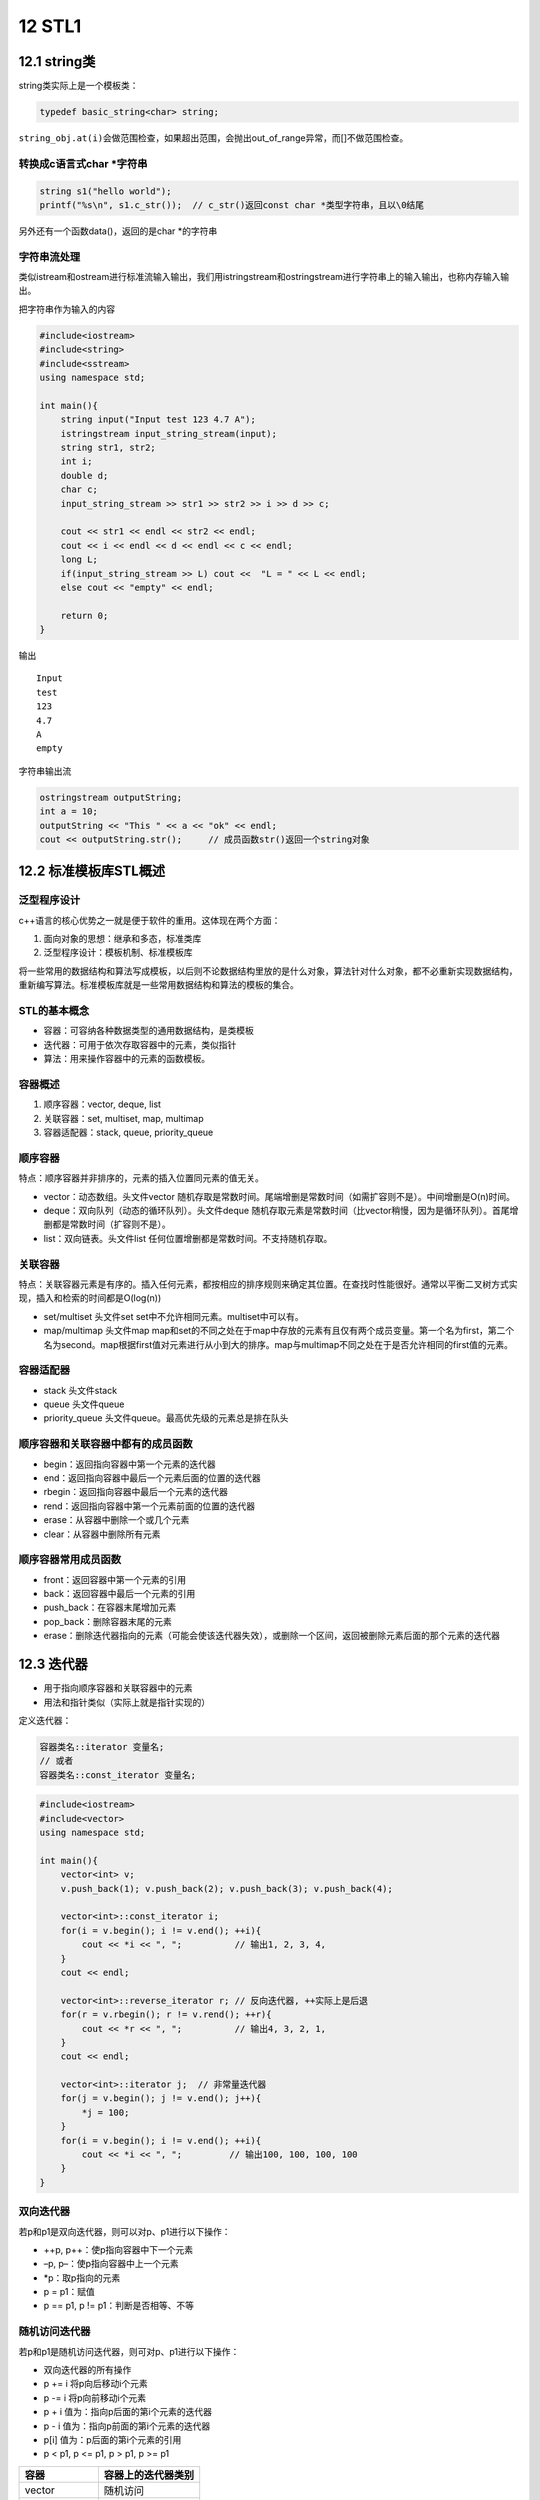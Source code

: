 12 STL1
=======

12.1 string类
-------------

string类实际上是一个模板类：

.. code:: cpp

   typedef basic_string<char> string;

``string_obj.at(i)``\ 会做范围检查，如果超出范围，会抛出out_of_range异常，而[]不做范围检查。

转换成c语言式char \*字符串
~~~~~~~~~~~~~~~~~~~~~~~~~~

.. code:: cpp

   string s1("hello world");
   printf("%s\n", s1.c_str());  // c_str()返回const char *类型字符串，且以\0结尾

另外还有一个函数data()，返回的是char \*的字符串

字符串流处理
~~~~~~~~~~~~

类似istream和ostream进行标准流输入输出，我们用istringstream和ostringstream进行字符串上的输入输出，也称内存输入输出。

把字符串作为输入的内容

.. code:: cpp

   #include<iostream>
   #include<string>
   #include<sstream>
   using namespace std;

   int main(){
       string input("Input test 123 4.7 A");
       istringstream input_string_stream(input);
       string str1, str2;
       int i;
       double d;
       char c;
       input_string_stream >> str1 >> str2 >> i >> d >> c;

       cout << str1 << endl << str2 << endl;
       cout << i << endl << d << endl << c << endl;
       long L;
       if(input_string_stream >> L) cout <<  "L = " << L << endl;
       else cout << "empty" << endl;

       return 0; 
   }

输出

::

   Input
   test
   123
   4.7
   A
   empty

字符串输出流

.. code:: cpp

   ostringstream outputString;
   int a = 10;
   outputString << "This " << a << "ok" << endl;
   cout << outputString.str();     // 成员函数str()返回一个string对象

12.2 标准模板库STL概述
----------------------

泛型程序设计
~~~~~~~~~~~~

c++语言的核心优势之一就是便于软件的重用。这体现在两个方面：

1. 面向对象的思想：继承和多态，标准类库
2. 泛型程序设计：模板机制、标准模板库

将一些常用的数据结构和算法写成模板，以后则不论数据结构里放的是什么对象，算法针对什么对象，都不必重新实现数据结构，重新编写算法。标准模板库就是一些常用数据结构和算法的模板的集合。

STL的基本概念
~~~~~~~~~~~~~

-  容器：可容纳各种数据类型的通用数据结构，是类模板
-  迭代器：可用于依次存取容器中的元素，类似指针
-  算法：用来操作容器中的元素的函数模板。

容器概述
~~~~~~~~

1. 顺序容器：vector, deque, list
2. 关联容器：set, multiset, map, multimap
3. 容器适配器：stack, queue, priority_queue

顺序容器
~~~~~~~~

特点：顺序容器并非排序的，元素的插入位置同元素的值无关。

-  vector：动态数组。头文件vector
   随机存取是常数时间。尾端增删是常数时间（如需扩容则不是）。中间增删是O(n)时间。
-  deque：双向队列（动态的循环队列）。头文件deque
   随机存取元素是常数时间（比vector稍慢，因为是循环队列）。首尾增删都是常数时间（扩容则不是）。
-  list：双向链表。头文件list 任何位置增删都是常数时间。不支持随机存取。

关联容器
~~~~~~~~

特点：关联容器元素是有序的。插入任何元素，都按相应的排序规则来确定其位置。在查找时性能很好。通常以平衡二叉树方式实现，插入和检索的时间都是O(log(n))

-  set/multiset 头文件set set中不允许相同元素。multiset中可以有。
-  map/multimap 头文件map
   map和set的不同之处在于map中存放的元素有且仅有两个成员变量。第一个名为first，第二个名为second。map根据first值对元素进行从小到大的排序。map与multimap不同之处在于是否允许相同的first值的元素。

容器适配器
~~~~~~~~~~

-  stack 头文件stack
-  queue 头文件queue
-  priority_queue 头文件queue。最高优先级的元素总是排在队头

顺序容器和关联容器中都有的成员函数
~~~~~~~~~~~~~~~~~~~~~~~~~~~~~~~~~~

-  begin：返回指向容器中第一个元素的迭代器
-  end：返回指向容器中最后一个元素后面的位置的迭代器
-  rbegin：返回指向容器中最后一个元素的迭代器
-  rend：返回指向容器中第一个元素前面的位置的迭代器
-  erase：从容器中删除一个或几个元素
-  clear：从容器中删除所有元素

顺序容器常用成员函数
~~~~~~~~~~~~~~~~~~~~

-  front：返回容器中第一个元素的引用
-  back：返回容器中最后一个元素的引用
-  push_back：在容器末尾增加元素
-  pop_back：删除容器末尾的元素
-  erase：删除迭代器指向的元素（可能会使该迭代器失效），或删除一个区间，返回被删除元素后面的那个元素的迭代器

12.3 迭代器
-----------

-  用于指向顺序容器和关联容器中的元素
-  用法和指针类似（实际上就是指针实现的）

定义迭代器：

.. code:: cpp

   容器类名::iterator 变量名;
   // 或者
   容器类名::const_iterator 变量名;

.. code:: cpp

   #include<iostream>
   #include<vector>
   using namespace std;

   int main(){
       vector<int> v;
       v.push_back(1); v.push_back(2); v.push_back(3); v.push_back(4);

       vector<int>::const_iterator i;
       for(i = v.begin(); i != v.end(); ++i){
           cout << *i << ", ";          // 输出1, 2, 3, 4, 
       }
       cout << endl;

       vector<int>::reverse_iterator r; // 反向迭代器, ++实际上是后退
       for(r = v.rbegin(); r != v.rend(); ++r){
           cout << *r << ", ";          // 输出4, 3, 2, 1, 
       }
       cout << endl;

       vector<int>::iterator j;  // 非常量迭代器
       for(j = v.begin(); j != v.end(); j++){
           *j = 100;
       }
       for(i = v.begin(); i != v.end(); ++i){
           cout << *i << ", ";         // 输出100, 100, 100, 100
       }
   }

双向迭代器
~~~~~~~~~~

若p和p1是双向迭代器，则可以对p、p1进行以下操作：

-  ++p, p++：使p指向容器中下一个元素
-  –p, p–：使p指向容器中上一个元素
-  \*p：取p指向的元素
-  p = p1：赋值
-  p == p1, p != p1：判断是否相等、不等

随机访问迭代器
~~~~~~~~~~~~~~

若p和p1是随机访问迭代器，则可对p、p1进行以下操作：

-  双向迭代器的所有操作
-  p += i 将p向后移动i个元素
-  p -= i 将p向前移动i个元素
-  p + i 值为：指向p后面的第i个元素的迭代器
-  p - i 值为：指向p前面的第i个元素的迭代器
-  p[i] 值为：p后面的第i个元素的引用
-  p < p1, p <= p1, p > p1, p >= p1

============== ==================
容器           容器上的迭代器类别
============== ==================
vector         随机访问
deque          随机访问
list           双向
set/multiset   双向
map/multimap   双向
stack          不支持迭代器
queue          不支持迭代器
priority_queue 不支持迭代器
============== ==================

..

   有些算法，如sort，
   binary_search需要通过随机访问迭代器来访问容器中的元素，那么list以及关联容器就不支持该算法。

例如正确遍历list的方法：

.. code:: cpp

   list<int> v;
   list<int>::const_iterator ii;
   for(ii = v.begin(); ii != v.end(); ++ii){
       cout << *ii;
   }

以下是错误的用法：

.. code:: cpp

   for(ii = v.begin(); ii < v.end(); ++ii){      // 双向迭代器不支持大小运算
       cout << *ii;
   }

   for(int i = 0; i < v.size(); ++i){
       cout << v[i];           // list没有[]成员函数
   }

12.4 算法
---------

算法就是一个个函数模板，大多数在\ ``<algorithm>``\ 中定义。算法通过迭代器来操纵容器中的元素。算法可以处理容器，也可以处理普通数组。

12.5 vector, deque, list
------------------------

vector
~~~~~~

.. code:: cpp

   #include<iostream>
   #include<vector>
   using namespace std;

   template<class T>
   void PrintVector(T s, T e){
       for(; s != e; ++s){
           cout << *s << " ";
       }
       cout << endl;
   }

   int main(){
       int a[5] = {1,2,3,4,5};
       vector<int> v(a, a+5);
       cout << "1) " << v.end() - v.begin() << endl;

       cout << "2) "; PrintVector(v.begin(), v.end());

       v.insert(v.begin()+2, 13);
       cout << "3) "; PrintVector(v.begin(), v.end());

       v.erase(v.begin()+2);
       cout << "4) "; PrintVector(v.begin(), v.end());

       vector<int> v2(4, 100);
       v2.insert(v2.begin(), v.begin()+1, v.begin()+3);
       cout << "5) "; PrintVector(v2.begin(), v2.end());

       v.erase(v.begin()+1, v.begin()+3);
       cout << "6) "; PrintVector(v.begin(), v.end());

       return 0;
   }

输出

.. code:: cpp

   1) 5
   2) 1 2 3 4 5 
   3) 1 2 13 3 4 5 
   4) 1 2 3 4 5 
   5) 2 3 100 100 100 100 
   6) 1 4 5

deque
~~~~~

所有适用于vector的操作都是用于deque。除此外，deque还有\ ``push_front``,
``pop_front``

list
~~~~

-  在任何位置插入和删除都是常数时间，不支持随机存取。
-  除了所有顺序容器都有的成员函数以外，还有8个成员函数

   -  push_front
   -  pop_front
   -  sort (是自己的成员函数，不是algorithm中的sort)
   -  remove：删除和指定值相等的所有元素
   -  unique：删除所有和前一个元素相同的元素（要做到去重，可以先sort，再unique）
   -  merge：合并两个链表，并清空被合并和那个
   -  reverse：反转链表
   -  splice：在指定位置的前面，插入另外一个链表的一个或多个元素，并在另外一个链表中删除被插入的元素。

.. code:: cpp

   #include<iostream>
   #include<list>
   using namespace std;

   class A{
   private:
       int n;
   public:
       A(int n_) {n = n_;}
       friend bool operator < (const A &a1, const A &a2);
       friend bool operator == (const A &a1, const A &a2);
       friend ostream & operator << (ostream &o, const A &a);
   };

   bool operator < (const A &a1, const A &a2){
       return a1.n < a2.n;
   }

   bool operator == (const A &a1, const A &a2){
       return a1.n == a2.n;
   }

   ostream &operator << (ostream &o, const A &a){
       o << a.n;
       return o;
   }

   template<class T>
   void PrintList(const list<T> &lst){
       typename list<T>::const_iterator i;
       for(i = lst.begin(); i != lst.end(); i++){
           cout << *i << ",";
       }
   }

   int main(){
       list<A> lst1, lst2;

       lst1.push_back(1); lst1.push_back(3); lst1.push_back(2); lst1.push_back(4);
       lst1.push_back(2);

       lst2.push_back(10); lst2.push_front(20); lst2.push_back(30); lst2.push_back(30);
       lst2.push_back(30); lst2.push_back(40); lst2.push_front(40);

       cout << "1) "; PrintList(lst1); cout << endl; // 1,3,2,4,2
       cout << "2) "; PrintList(lst2); cout << endl; // 40,20,10,30,30,30,40,

       lst2.sort();
       cout << "3) "; PrintList(lst2); cout << endl; // 10,20,30,30,30,40,40,
       lst2.pop_front();
       cout << "4) "; PrintList(lst2); cout << endl; // 20,30,30,30,40,40,

       lst1.remove(2);
       cout << "5) "; PrintList(lst1); cout << endl; // 1,3,4,

       lst2.unique();
       cout << "6) "; PrintList(lst2); cout << endl; // 20,30,40,

       lst1.merge(lst2);
       cout << "7) "; PrintList(lst1); cout << endl; // 1,3,4,20,30,40,
       cout << "8) "; PrintList(lst2); cout << endl; // 

       lst1.reverse();
       cout << "9) "; PrintList(lst1); cout << endl; // 40,30,20,4,3,1,
   }

12.6 函数对象
-------------

若一个类重载了运算符()，则该类的对象就成为函数对象

.. code:: cpp

   class CMyAverage{
   public:
       double operator () (int a1, int a2, int a3){
           return (double)(a1+a2+a3)/3;
       }
   };

   CMyAverage average; // 函数对象
   cout << average(3,2,3); // 输出2.66667

我们来看一个稍微复杂点的例子。首先明确accumulate的作用

.. code:: cpp

   template <class InputIterator, class T>
   T accumulate (InputIterator first, InputIterator last, T init)
   {
     while (first!=last) {
       init = init + *first;  // or: init=binary_op(init,*first) for the binary_op version
       ++first;
     }
     return init;
   }

.. code:: cpp

   #include<iostream>
   #include<vector>
   #include<algorithm>
   #include<numeric>
   #include<functional>
   using namespace std;

   int SumSquares(int total, int value){
       return total + value * value;
   }

   template<class T>
   void PrintInterval(T first, T last){
       // 输出 [first, last)区间中的元素
       for(; first != last; ++first){
           cout << *first << " ";
       }
       cout << endl;
   };

   template<class T>
   class SumPowers{
   private:
       int power;
   public:
       SumPowers(int p):power(p){}
       const T operator () (const T &total, const T &value){
           // 计算value的power次方，加到total上
           T v = value;
           for(int i = 0; i < power - 1; ++i){
               v = v * value;
           }
           return total + v;
       }
   };

   int main(){
       const int SIZE = 10;
       int a1[] = {1,2,3,4,5,6,7,8,9,10};
       vector<int> v(a1, a1+SIZE);
       cout << "1) "; PrintInterval(v.begin(), v.end());
       
       int result = accumulate(v.begin(), v.end(), 0, SumSquares);
       cout << "2) 平方和：" << result << endl;

       result = accumulate(v.begin(), v.end(), 0, SumPowers<int>(3));  // SumPowers<int>(3)是个对象，用3初始化SumPowers中的power
       cout << "3) 立方和：" << result << endl;

       result = accumulate(v.begin(), v.end(), 0, SumPowers<int>(4));
       cout << "4) 4次方和：" << result << endl;

       return 0;
   }

输出

.. code:: cpp

   1) 1 2 3 4 5 6 7 8 9 10 
   2) 平方和：385
   3) 立方和：3025
   4) 4次方和：25333

STL中的函数对象类模板：equal_to, greater,
less等。在头文件\ ``<functional>``

我们来看看greater

.. code:: cpp

   template<class T>
   struct greater: public binary_function<T, T, bool>{
       bool operator () (const T &x, const T &y) const {
           return x > y;
       }
   }

list的迭代器是双向迭代器，不能使用algorithm中的sort进行排序。只能用自身的成员函数sort进行排序。list有两个sort成员函数

.. code:: cpp

   void sort();  // 将list中的元素按 < 规定的比较方法进行排序

   template<class Compare>
   void sort(Compare op);  // 将list中的元素按照op规定的比较方法排序。若op(x, y)返回true，则认为x<y

greater的应用

.. code:: cpp

   #include<iostream>
   #include<list>
   using namespace std;

   class MyLess{
   public:
       bool operator () (const int &c1, const int &c2){
           return (c1 % 10) < (c2 % 10);
       }
   };

   template<class T>
   void Print(T first, T last){
       for(; first != last; ++first){
           cout << *first << " ";
       }
   }

   int main(){
       const int SIZE = 5;
       int a[SIZE] = {5, 21, 14, 2, 3};
       list<int> lst(a, a + SIZE);
       lst.sort(MyLess());
       Print(lst.begin(), lst.end());
       cout << endl;

       lst.sort(greater<int>()); // greater<int>()是个对象
       Print(lst.begin(), lst.end());
       cout << endl;

       return 0;
   }

输出

.. code:: cpp

   21 2 3 14 5 
   21 14 5 3 2
